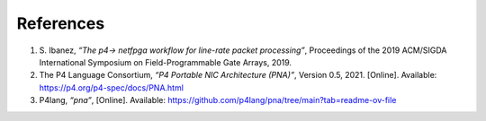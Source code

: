 References
==========

#. S. Ibanez, *“The p4-> netfpga workflow for line-rate packet processing”*, 
   Proceedings of the 2019 ACM/SIGDA International Symposium on Field-Programmable 
   Gate Arrays, 2019.
#. The P4 Language Consortium, *“P4 Portable NIC Architecture (PNA)”*, Version 0.5, 2021. 
   [Online]. Available: https://p4.org/p4-spec/docs/PNA.html
#. P4lang, *“pna”*, [Online]. Available: https://github.com/p4lang/pna/tree/main?tab=readme-ov-file